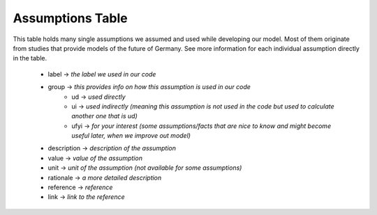 Assumptions Table
=================

This table holds many single assumptions we assumed and used while developing our model. Most of them originate from studies that provide models of the future of Germany.
See more information for each individual assumption directly in the table. 

 - label -> *the label we used in our code*
 - group -> *this provides info on how this assumption is used in our code*
 	- ud -> *used directly*
 	- ui -> *used indirectly (meaning this assumption is not used in the code but used to calculate another one that is ud)*
 	- ufyi -> *for your interest (some assumptions/facts that are nice to know and might become useful later, when we improve out model)* 
 - description -> *description of the assumption*
 - value -> *value of the assumption*
 - unit -> *unit of the assumption (not available for some assumptions)*
 - rationale -> *a more detailed description*
 - reference -> *reference*
 - link -> *link to the reference*